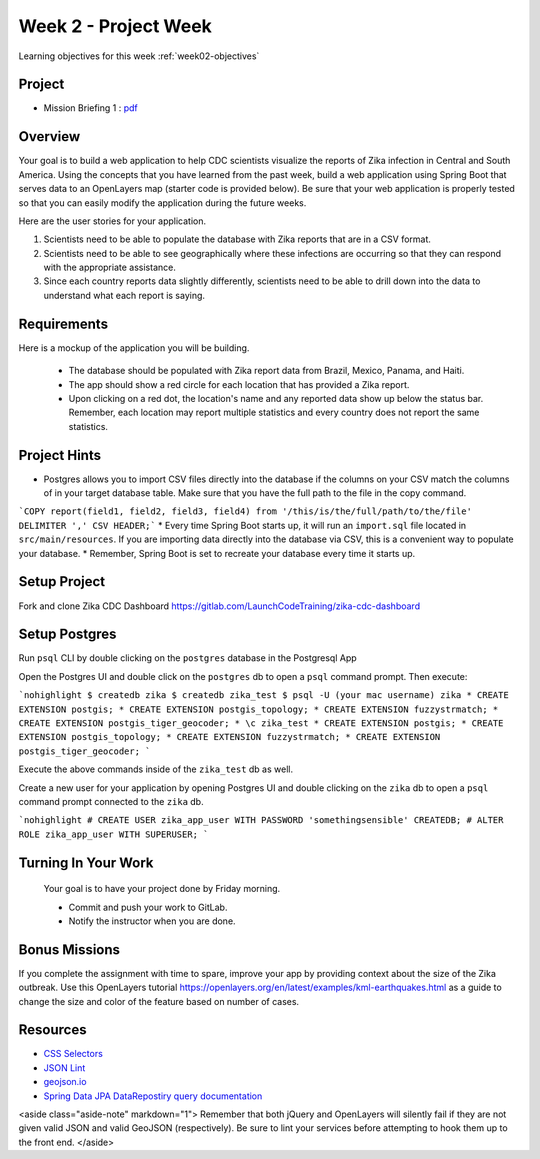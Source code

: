 =====================
Week 2 - Project Week
=====================

Learning objectives for this week :ref:`week02-objectives`

Project
=======

* Mission Briefing 1 : `pdf </_static/images/Zika_Mission_Briefing--Mission1.pdf>`_


Overview
========

Your goal is to build a web application to help CDC scientists visualize the reports of Zika infection in Central and South America. Using the concepts that you have learned from the past week, build a web application using Spring Boot that serves data to an OpenLayers map (starter code is provided below). Be sure that your web application is properly tested so that you can easily modify the application during the future weeks.

Here are the user stories for your application.

1. Scientists need to be able to populate the database with Zika reports that are in a CSV format.
2. Scientists need to be able to see geographically where these infections are occurring so that they can respond with the appropriate assistance.
3. Since each country reports data slightly differently, scientists need to be able to drill down into the data to understand what each report is saying.

Requirements
============

Here is a mockup of the application you will be building.

  .. image:: /_static/images/cdc_zika_dashboard.png

 * The database should be populated with Zika report data from Brazil, Mexico, Panama, and Haiti.
 * The app should show a red circle for each location that has provided a Zika report.
 * Upon clicking on a red dot, the location's name and any reported data show up below the status bar. Remember, each location may report multiple statistics and every country does not report the same statistics.

Project Hints
=============

* Postgres allows you to import CSV files directly into the database if the columns on your CSV match the columns of in your target database table. Make sure that you have the full path to the file in the copy command.
```COPY report(field1, field2, field3, field4) from '/this/is/the/full/path/to/the/file' DELIMITER ',' CSV HEADER;```
* Every time Spring Boot starts up, it will run an ``import.sql`` file located in ``src/main/resources``. If you are importing data directly into the database via CSV, this is a convenient way to populate your database.
* Remember, Spring Boot is set to recreate your database every time it starts up.

Setup Project
=============

Fork and clone Zika CDC Dashboard https://gitlab.com/LaunchCodeTraining/zika-cdc-dashboard

Setup Postgres
==============

Run ``psql`` CLI by double clicking on the ``postgres`` database in the Postgresql App

Open the Postgres UI and double click on the ``postgres`` db to open a ``psql`` command prompt.
Then execute:

```nohighlight
$ createdb zika
$ createdb zika_test
$ psql -U (your mac username) zika
* CREATE EXTENSION postgis;
* CREATE EXTENSION postgis_topology;
* CREATE EXTENSION fuzzystrmatch;
* CREATE EXTENSION postgis_tiger_geocoder;
* \c zika_test
* CREATE EXTENSION postgis;
* CREATE EXTENSION postgis_topology;
* CREATE EXTENSION fuzzystrmatch;
* CREATE EXTENSION postgis_tiger_geocoder;
```

Execute the above commands inside of the ``zika_test`` db as well.

Create a new user for your application by opening Postgres UI and double clicking on the ``zika`` db to open a ``psql`` command prompt connected to the ``zika`` db.

```nohighlight
# CREATE USER zika_app_user WITH PASSWORD 'somethingsensible' CREATEDB;
# ALTER ROLE zika_app_user WITH SUPERUSER;
```

Turning In Your Work
====================

 Your goal is to have your project done by Friday morning.

 * Commit and push your work to GitLab.
 * Notify the instructor when you are done.

Bonus Missions
==============

If you complete the assignment with time to spare, improve your app by providing context about the size of the Zika outbreak. Use this OpenLayers tutorial https://openlayers.org/en/latest/examples/kml-earthquakes.html as a guide to change the size and color of the feature based on number of cases.

Resources
=========

* `CSS Selectors <https://www.w3schools.com/cssref/css_selectors.asp>`_
* `JSON Lint <https://jsonlint.com/>`_
* `geojson.io <http://geojson.io/#map=2/20.0/0.0>`_
* `Spring Data JPA DataRepostiry query documentation <https://docs.spring.io/spring-data/jpa/docs/1.5.0.RELEASE/reference/html/jpa.repositories.html>`_

<aside class="aside-note" markdown="1">
Remember that both jQuery and OpenLayers will silently fail if they are not given valid JSON and valid GeoJSON (respectively). Be sure to lint your services before attempting to hook them up to the front end.
</aside>
